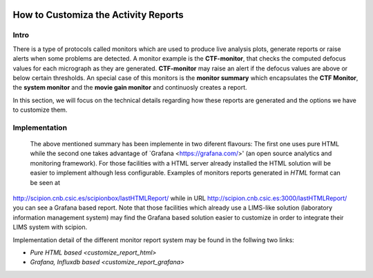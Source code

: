 
.. figure:: /docs/images/scipion_logo.gif
   :width: 250
   :alt: scipion logo

.. _customize-html-report:

=========================
How to Customiza the Activity Reports
=========================

.. :contents:: Table of Contents

Intro
-----
There is a type of protocols called monitors which are used to produce live analysis plots, generate reports or raise alerts when some problems are detected. A monitor example is the **CTF-monitor**, that checks the computed defocus values for each micrograph as they are generated. **CTF-monitor** may raise an alert if the defocus values are above or below certain thresholds. An special case of this monitors is the **monitor summary** which encapsulates the **CTF Monitor**, the **system monitor** and the **movie gain monitor** and continuosly creates a report.

In this section, we will focus on the technical details regarding how these reports are generated and the options we have to customize them. 

Implementation
--------------

 The above mentioned summary has been implemente in two diferent flavours:  The first one uses pure HTML while the second one takes advantage of `Grafana <https://grafana.com/>' (an open source analytics and monitoring framework). For those facilities with a HTML server already installed the HTML solution will be easier to implement although less configurable. Examples of monitors reports generated in *HTML* format can be seen at
`http://scipion.cnb.csic.es/scipionbox/lastHTMLReport/ <http://scipion.cnb.csic.es/scipionbox/lastHTMLReport/>`_ while in URL `http://scipion.cnb.csic.es:3000/lastHTMLReport/ <http://scipion.cnb.csic.es:3000/lastHTMLReport/>`_ you can see a Grafana based report. Note that those facilities which already use a LIMS-like solution (laboratory information management system) may find the Grafana based solution easier to customize in order to integrate their LIMS system with scipion.

Implementation detail of the different monitor report system may be found in the follwing two links:

* `Pure HTML based <customize_report_html>`
* `Grafana, Influxdb based <customize_report_grafana>`

